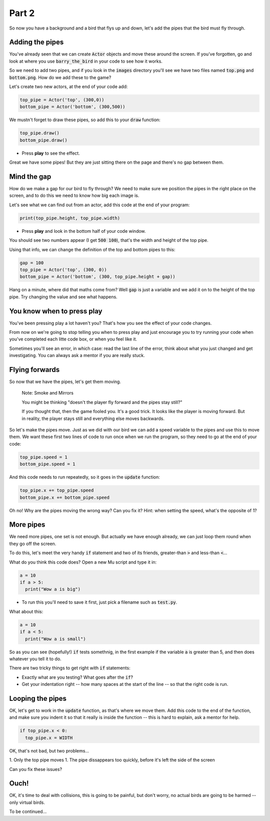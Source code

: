.. _part2:

Part 2
======

So now you have a background and a bird that flys up and down, let's add the pipes that the bird must fly through.


Adding the pipes
----------------

You've already seen that we can create :code:`Actor` objects and move these around the screen. If you've forgotten, go and look at where you use :code:`barry_the_bird` in your code to see how it works.

So we need to add two pipes, and if you look in the :code:`images` directory you'll see we have two files named :code:`top.png` and :code:`bottom.png`. How do we add these to the game?

Let's create two new actors, at the end of your code add:

.. code:: python

   top_pipe = Actor('top', (300,0))
   bottom_pipe = Actor('bottom', (300,500))

We mustn't forget to draw these pipes, so add this to your :code:`draw` function:

.. code:: python

   top_pipe.draw()
   bottom_pipe.draw()

- Press **play** to see the effect.

Great we have some pipes! But they are just sitting there on the page and there's no gap between them.


Mind the gap
------------

How do we make a gap for our bird to fly through? We need to make sure we position the pipes in the right place on the screen, and to do this we need to know how big each image is.

Let's see what we can find out from an actor, add this code at the end of your program:

.. code:: python

   print(top_pipe.height, top_pipe.width)

- Press **play** and look in the bottom half of your code window. 

You should see two numbers appear (I get :code:`500 100`), that's the width and height of the top pipe.

Using that info, we can change the definition of the top and bottom pipes to this:

.. code:: python

   gap = 100
   top_pipe = Actor('top', (300, 0))
   bottom_pipe = Actor('bottom', (300, top_pipe.height + gap))

Hang on a minute, where did that maths come from? Well :code:`gap` is just a variable and we add it on to the height of the top pipe. Try changing the value and see what happens.


You know when to press play
---------------------------

You've been pressing play a lot haven't you? That's how you see the effect of your code changes.

From now on we're going to stop telling you when to press play and just encourage you to try running your code when you've completed each litte code box, or when you feel like it.

Sometimes you'll see an error, in which case: read the last line of the error, think about what you just changed and get investigating. You can always ask a mentor if you are really stuck.


Flying forwards
---------------

So now that we have the pipes, let's get them moving.

  Note: Smoke and Mirrors

  You might be thinking "doesn't the player fly forward and the pipes stay still?"

  If you thought that, then the game fooled you. It's a good trick. It looks like the player is moving forward. But in reality, the player stays still and everything else moves backwards.

So let's make the pipes move. Just as we did with our bird we can add a speed variable to the pipes and use this to move them. We want these first two lines of code to run once when we run the program, so they need to go at the end of your code:

.. code:: python

   top_pipe.speed = 1
   bottom_pipe.speed = 1

And this code needs to run repeatedly, so it goes in the :code:`update` function:

.. code:: python

   top_pipe.x += top_pipe.speed
   bottom_pipe.x += bottom_pipe.speed

Oh no! Why are the pipes moving the wrong way? Can you fix it? Hint: when setting the speed, what's the opposite of 1? 


More pipes
----------

We need more pipes, one set is not enough. But actually we have enough already, we can just loop them round when they go off the screen.

To do this, let's meet the very handy :code:`if` statement and two of its friends, greater-than :code:`>` and less-than :code:`<`...

What do you think this code does? Open a new Mu script and type it in:

.. code:: python
          
   a = 10
   if a > 5:
     print("Wow a is big")

- To run this you'll need to save it first, just pick a filename such as :code:`test.py`.

What about this:

.. code:: python
          
   a = 10
   if a < 5:
     print("Wow a is small")

So as you can see (hopefully!) :code:`if` tests somethnig, in the first example if the variable :code:`a` is greater than 5, and then does whatever you tell it to do.

There are two tricky things to get right with :code:`if` statements:

* Exactly what are you testing? What goes after the :code:`if`?
* Get your indentation right -- how many spaces at the start of the line -- so that the right code is run.


Looping the pipes
-----------------

OK, let's get to work in the :code:`update` function, as that's where we move them. Add this code to the end of the function, and make sure you indent it so that it really is inside the function -- this is hard to explain, ask a mentor for help. 

.. code:: python

   if top_pipe.x < 0:
     top_pipe.x = WIDTH

OK, that's not bad, but two problems...

1. Only the top pipe moves
1. The pipe dissappears too quickly, before it's left the side of the screen

Can you fix these issues?


Ouch!
-----

OK, it's time to deal with collisions, this is going to be painful, but don't worry, no actual birds are going to be harmed -- only virtual birds.

To be continued...

